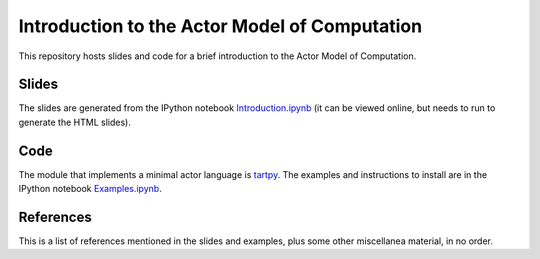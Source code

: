 Introduction to the Actor Model of Computation
==============================================

This repository hosts slides and code for a brief introduction to the
Actor Model of Computation.


Slides
------

The slides are generated from the IPython notebook
`Introduction.ipynb`_ (it can be viewed online, but needs to run to
generate the HTML slides).

Code
----

The module that implements a minimal actor language is `tartpy`_.  The
examples and instructions to install are in the IPython notebook `Examples.ipynb`_.

References
----------

This is a list of references mentioned in the slides and examples,
plus some other miscellanea material, in no order.


.. _Introduction.ipynb: http://nbviewer.ipython.org/github/waltermoreira/actor_model/tree/master/Introduction.ipynb
.. _tartpy: https://github.com/waltermoreira/tartpy
.. _Examples.ipynb: http://nbviewer.ipython.org/github/waltermoreira/actor_model/tree/master/Examples.ipynb
